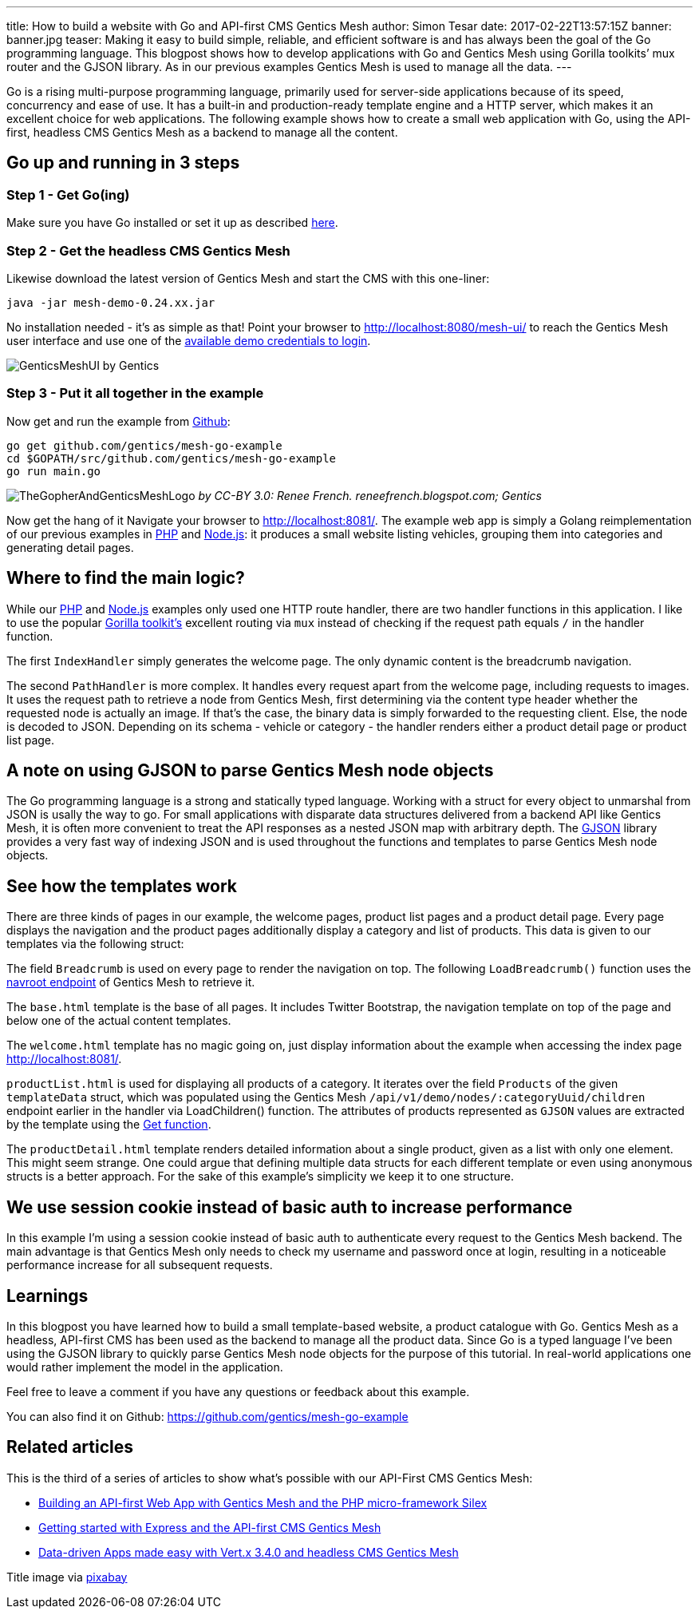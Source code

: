---
title: How to build a website with Go and API-first CMS Gentics Mesh
author: Simon Tesar
date: 2017-02-22T13:57:15Z
banner: banner.jpg
teaser: Making it easy to build simple, reliable, and efficient software is and has always been the goal of the Go programming language. This blogpost shows how to develop applications with Go and Gentics Mesh using Gorilla toolkits’ mux router and the GJSON library. As in our previous examples Gentics Mesh is used to manage all the data.
---


Go is a rising multi-purpose programming language, primarily used for server-side applications because of its speed, concurrency and ease of use. It has a built-in and production-ready template engine and a HTTP server, which makes it an excellent choice for web applications. The following example shows how to create a small web application with Go, using the API-first, headless CMS Gentics Mesh as a backend to manage all the content.

== Go up and running in 3 steps

=== Step 1 - Get Go(ing)
Make sure you have Go installed or set it up as described link:https://golang.org/doc/install[here].

=== Step 2 - Get the headless CMS Gentics Mesh
Likewise download the latest version of Gentics Mesh and start the CMS with this one-liner:

`java -jar mesh-demo-0.24.xx.jar`

No installation needed - it's as simple as that!
Point your browser to http://localhost:8080/mesh-ui/ to reach the Gentics Mesh user interface and use one of the link:http://getmesh.io/docs/beta/getting-started.html#_startup[available demo credentials to login].

[.blogpost-img]
image:GenticsMeshUI.png[title="The Gentics Mesh User Interface"]
by Gentics

=== Step 3 - Put it all together in the example

Now get and run the example from link:https://github.com/gentics/mesh-go-example[Github]:

[source,bash]
----
go get github.com/gentics/mesh-go-example 
cd $GOPATH/src/github.com/gentics/mesh-go-example 
go run main.go
----

[.blogpost-img]
image:TheGopherAndGenticsMeshLogo.jpeg[title="The Gopher and Gentics Mesh"]
_by CC-BY 3.0: Renee French. reneefrench.blogspot.com; Gentics_

Now get the hang of it
Navigate your browser to http://localhost:8081/. The example web app is simply a Golang reimplementation of our previous examples in link:http://getmesh.io/Blog/Building+an+API-first+Web+App+with+Gentics+Mesh+and+the+PHP+Microframework+Silex[PHP] and link:http://getmesh.io/Blog/Getting+started+with+Express+and+the+API-first+CMS+Gentics+Mesh[Node.js]: it produces a small website listing vehicles, grouping them into categories and generating detail pages.

== Where to find the main logic?

While our link:http://getmesh.io/Blog/Building+an+API-first+Web+App+with+Gentics+Mesh+and+the+PHP+Microframework+Silex[PHP] and link:http://getmesh.io/Blog/Getting+started+with+Express+and+the+API-first+CMS+Gentics+Mesh[Node.js] examples only used one HTTP route handler, there are two handler functions in this application. I like to use the popular link:http://www.gorillatoolkit.org/[Gorilla toolkit's] excellent routing via `mux` instead of checking if the request path equals `/` in the handler function.

The first `IndexHandler` simply generates the welcome page. The only dynamic content is the breadcrumb navigation.

The second `PathHandler` is more complex. It handles every request apart from the welcome page, including requests to images. It uses the request path to retrieve a node from Gentics Mesh, first determining via the content type header whether the requested node is actually an image. If that's the case, the binary data is simply forwarded to the requesting client. Else, the node is decoded to JSON. Depending on its schema - vehicle or category - the handler renders either a product detail page or product list page. 

== A note on using GJSON to parse Gentics Mesh node objects
The Go programming language is a strong and statically typed language. Working with a struct for every object to unmarshal from JSON is usally the way to go. For small applications with disparate data structures delivered from a backend API like Gentics Mesh, it is often more convenient to treat the API responses as a nested JSON map with arbitrary depth. The link:https://github.com/tidwall/gjson[GJSON] library provides a very fast way of indexing JSON and is used throughout the functions and templates to parse Gentics Mesh node objects.

== See how the templates work

There are three kinds of pages in our example, the welcome pages, product list pages and a product detail page. Every page displays the navigation and the product pages additionally display a category and list of products. This data is given to our templates via the following struct:

The field `Breadcrumb` is used on every page to render the navigation on top. The following `LoadBreadcrumb()` function uses the link:http://getmesh.io/docs/beta/raml/#projectName__navroot[navroot endpoint] of Gentics Mesh to retrieve it.

The `base.html` template is the base of all pages. It includes Twitter Bootstrap, the navigation template on top of the page and below one of the actual content templates.

The `welcome.html` template has no magic going on, just display information about the example when accessing the index page http://localhost:8081/.

`productList.html` is used for displaying all products of a category. It iterates over the field `Products` of the given `templateData` struct, which was populated using the Gentics Mesh `/api/v1/demo/nodes/:categoryUuid/children` endpoint earlier in the handler via LoadChildren() function. The attributes of products represented as `GJSON` values are extracted by the template using the link:https://godoc.org/github.com/tidwall/gjson#Get[Get function].

The `productDetail.html` template renders detailed information about a single product, given as a list with only one element. This might seem strange. One could argue that defining multiple data structs for each different template or even using anonymous structs is a better approach. For the sake of this example's simplicity we keep it to one structure.

== We use session cookie instead of basic auth to increase performance
In this example I'm using a session cookie instead of basic auth to authenticate every request to the Gentics Mesh backend. The main advantage is that Gentics Mesh only needs to check my username and password once at login, resulting in a noticeable performance increase for all subsequent requests.

== Learnings

In this blogpost you have learned how to build a small template-based website, a product catalogue with Go. Gentics Mesh as a headless, API-first CMS has been used as the backend to manage all the product data. Since Go is a typed language I’ve been using the GJSON library to quickly parse Gentics Mesh node objects for the purpose of this tutorial. In real-world applications one would rather implement the model in the application.

Feel free to leave a comment if you have any questions or feedback about this example.

You can also find it on Github: https://github.com/gentics/mesh-go-example

== Related articles
This is the third of a series of articles to show what's possible with our API-First CMS Gentics Mesh:

* link:https://getmesh.io/Blog/Building%20an%20API-first%20Web%20App%20with%20Gentics%20Mesh%20and%20the%20PHP%20Microframework%20Silex[Building an API-first Web App with Gentics Mesh and the PHP micro-framework Silex]
* link:https://getmesh.io/Blog/Getting%20started%20with%20Express%20and%20the%20API-first%20CMS%20Gentics%20Mesh[Getting started with Express and the API-first CMS Gentics Mesh]
* link:http://vertx.io/blog/data-driven-apps-made-easy-with-vert-x-3-4-0-and-headless-cms-gentics-mesh/[Data-driven Apps made easy with Vert.x 3.4.0 and headless CMS Gentics Mesh]

Title image via link:https://pixabay.com/en/marmot-gophers-marmota-munggen-874619/[pixabay]